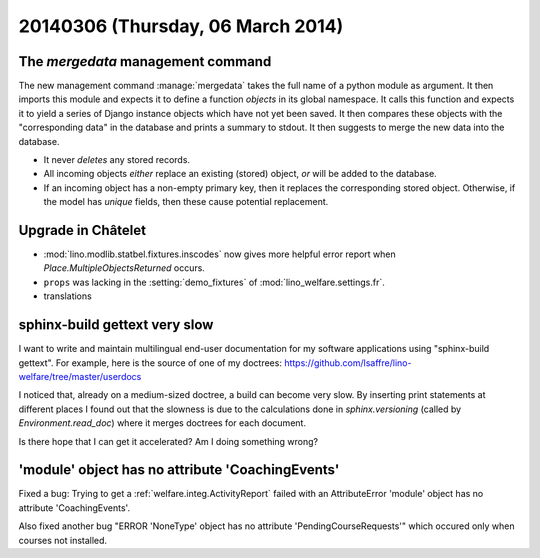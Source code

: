 ==================================
20140306 (Thursday, 06 March 2014)
==================================

The `mergedata` management command
----------------------------------

The new management command :manage:`mergedata` takes the full name of
a python module as argument. It then imports this module and expects
it to define a function `objects` in its global namespace. It calls
this function and expects it to yield a series of Django instance
objects which have not yet been saved. It then compares these objects
with the "corresponding data" in the database and prints a summary to
stdout. It then suggests to merge the new data into the database.

- It never *deletes* any stored records.
- All incoming objects *either* replace an existing (stored) object, *or*
  will be added to the database.
- If an incoming object has a non-empty primary key, then it replaces
  the corresponding stored object. Otherwise, if the model has
  `unique` fields, then these cause potential replacement.


Upgrade in Châtelet
-------------------

- :mod:`lino.modlib.statbel.fixtures.inscodes` now gives more helpful
  error report when `Place.MultipleObjectsReturned` occurs.

- ``props`` was lacking in the :setting:`demo_fixtures` of
  :mod:`lino_welfare.settings.fr`.

- translations



sphinx-build gettext very slow
------------------------------

I want to write and maintain multilingual end-user documentation for
my software applications using "sphinx-build gettext".  For example,
here is the source of one of my doctrees:
https://github.com/lsaffre/lino-welfare/tree/master/userdocs

I noticed that, already on a medium-sized doctree, a build can become
very slow. By inserting print statements at different places I found
out that the slowness is due to the calculations done in
`sphinx.versioning` (called by `Environment.read_doc`) where it merges
doctrees for each document.

Is there hope that I can get it accelerated?  Am I doing something
wrong?



'module' object has no attribute 'CoachingEvents'
-------------------------------------------------

Fixed a bug: Trying to get a :ref:`welfare.integ.ActivityReport`
failed with an AttributeError 'module' object has no attribute
'CoachingEvents'.


Also fixed another bug "ERROR 'NoneType' object has no attribute
'PendingCourseRequests'" which occured only when courses not
installed.


